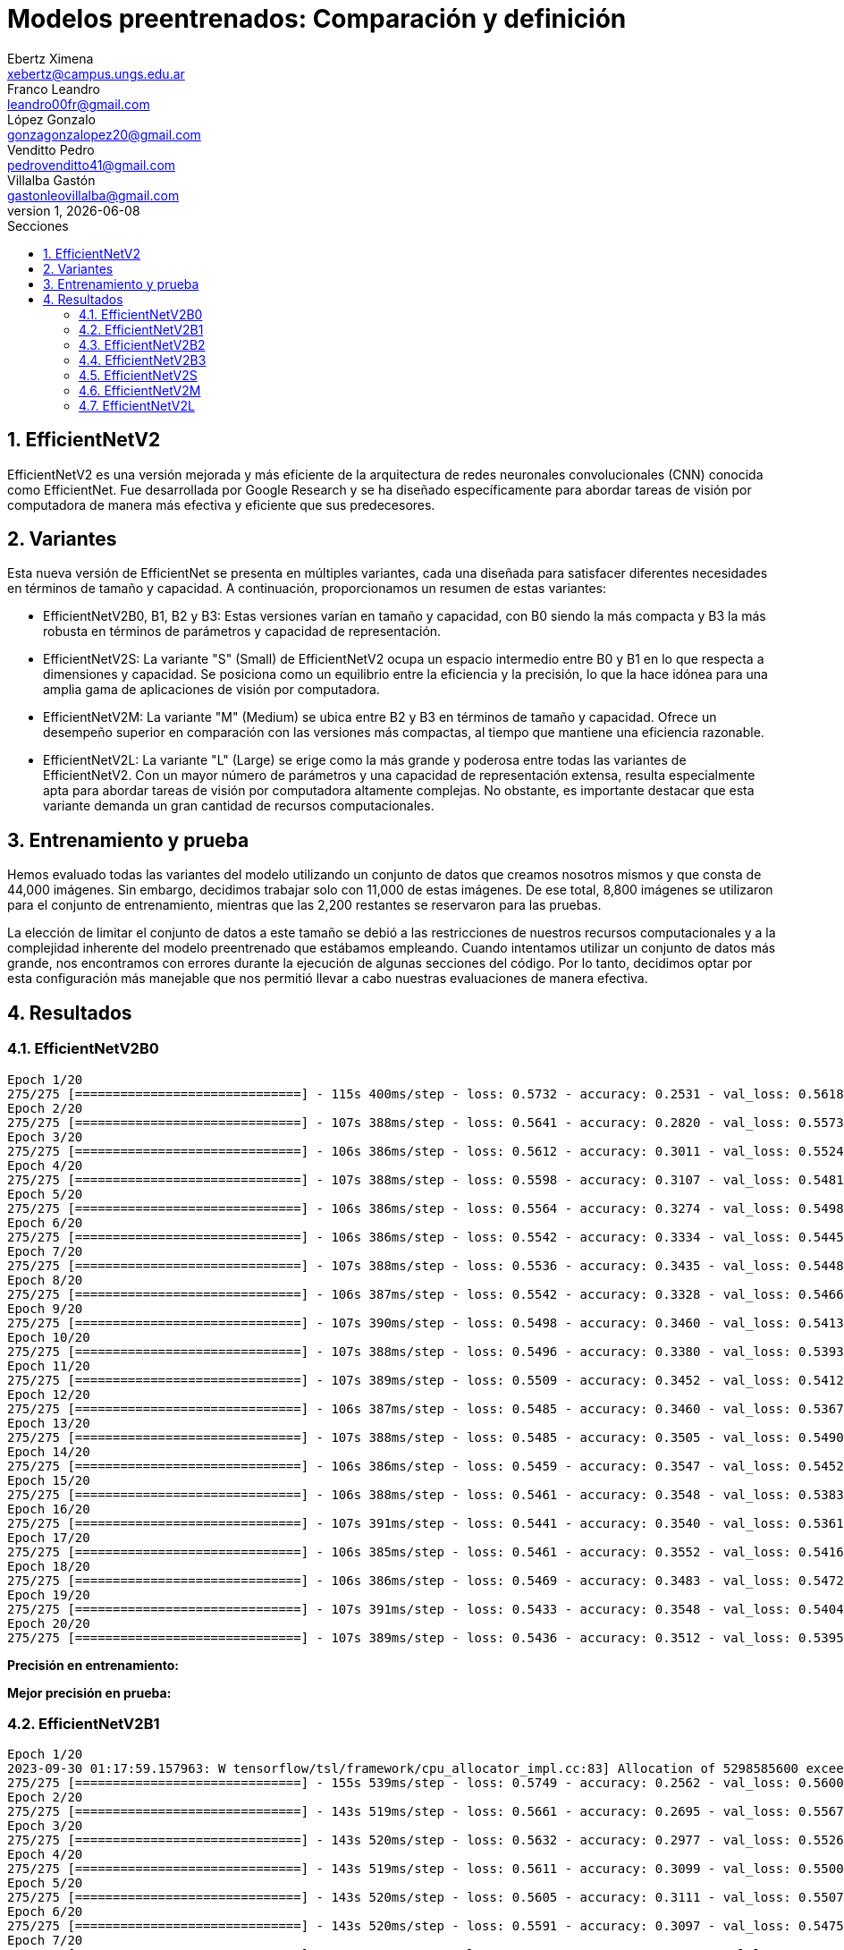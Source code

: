 = Modelos preentrenados: Comparación y definición
Ebertz Ximena <xebertz@campus.ungs.edu.ar>; Franco Leandro <leandro00fr@gmail.com>; López Gonzalo <gonzagonzalopez20@gmail.com>; Venditto Pedro <pedrovenditto41@gmail.com>; Villalba Gastón <gastonleovillalba@gmail.com>;
v1, {docdate}
:toc:
:title-page:
:toc-title: Secciones
:numbered:
:source-highlighter: highlight.js
:tabsize: 4
:nofooter:
:pdf-page-margin: [3cm, 3cm, 3cm, 3cm]

== EfficientNetV2

EfficientNetV2 es una versión mejorada y más eficiente de la arquitectura de redes neuronales convolucionales (CNN) conocida como EfficientNet. Fue desarrollada por Google Research y se ha diseñado específicamente para abordar tareas de visión por computadora de manera más efectiva y eficiente que sus predecesores.

== Variantes

Esta nueva versión de EfficientNet se presenta en múltiples variantes, cada una diseñada para satisfacer diferentes necesidades en términos de tamaño y capacidad. A continuación, proporcionamos un resumen de estas variantes:

- EfficientNetV2B0, B1, B2 y B3: Estas versiones varían en tamaño y capacidad, con B0 siendo la más compacta y B3 la más robusta en términos de parámetros y capacidad de representación.

- EfficientNetV2S: La variante "S" (Small) de EfficientNetV2 ocupa un espacio intermedio entre B0 y B1 en lo que respecta a dimensiones y capacidad. Se posiciona como un equilibrio entre la eficiencia y la precisión, lo que la hace idónea para una amplia gama de aplicaciones de visión por computadora.

- EfficientNetV2M: La variante "M" (Medium) se ubica entre B2 y B3 en términos de tamaño y capacidad. Ofrece un desempeño superior en comparación con las versiones más compactas, al tiempo que mantiene una eficiencia razonable.

- EfficientNetV2L: La variante "L" (Large) se erige como la más grande y poderosa entre todas las variantes de EfficientNetV2. Con un mayor número de parámetros y una capacidad de representación extensa, resulta especialmente apta para abordar tareas de visión por computadora altamente complejas. No obstante, es importante destacar que esta variante demanda un gran cantidad de recursos computacionales.

== Entrenamiento y prueba

Hemos evaluado todas las variantes del modelo utilizando un conjunto de datos que creamos nosotros mismos y que consta de 44,000 imágenes. Sin embargo, decidimos trabajar solo con 11,000 de estas imágenes. De ese total, 8,800 imágenes se utilizaron para el conjunto de entrenamiento, mientras que las 2,200 restantes se reservaron para las pruebas.

La elección de limitar el conjunto de datos a este tamaño se debió a las restricciones de nuestros recursos computacionales y a la complejidad inherente del modelo preentrenado que estábamos empleando. Cuando intentamos utilizar un conjunto de datos más grande, nos encontramos con errores durante la ejecución de algunas secciones del código. Por lo tanto, decidimos optar por esta configuración más manejable que nos permitió llevar a cabo nuestras evaluaciones de manera efectiva.

== Resultados

=== EfficientNetV2B0

[source, python]
----
Epoch 1/20
275/275 [==============================] - 115s 400ms/step - loss: 0.5732 - accuracy: 0.2531 - val_loss: 0.5618 - val_accuracy: 0.2414
Epoch 2/20
275/275 [==============================] - 107s 388ms/step - loss: 0.5641 - accuracy: 0.2820 - val_loss: 0.5573 - val_accuracy: 0.2755
Epoch 3/20
275/275 [==============================] - 106s 386ms/step - loss: 0.5612 - accuracy: 0.3011 - val_loss: 0.5524 - val_accuracy: 0.3359
Epoch 4/20
275/275 [==============================] - 107s 388ms/step - loss: 0.5598 - accuracy: 0.3107 - val_loss: 0.5481 - val_accuracy: 0.4159
Epoch 5/20
275/275 [==============================] - 106s 386ms/step - loss: 0.5564 - accuracy: 0.3274 - val_loss: 0.5498 - val_accuracy: 0.3368
Epoch 6/20
275/275 [==============================] - 106s 386ms/step - loss: 0.5542 - accuracy: 0.3334 - val_loss: 0.5445 - val_accuracy: 0.3773
Epoch 7/20
275/275 [==============================] - 107s 388ms/step - loss: 0.5536 - accuracy: 0.3435 - val_loss: 0.5448 - val_accuracy: 0.3486
Epoch 8/20
275/275 [==============================] - 106s 387ms/step - loss: 0.5542 - accuracy: 0.3328 - val_loss: 0.5466 - val_accuracy: 0.3391
Epoch 9/20
275/275 [==============================] - 107s 390ms/step - loss: 0.5498 - accuracy: 0.3460 - val_loss: 0.5413 - val_accuracy: 0.3805
Epoch 10/20
275/275 [==============================] - 107s 388ms/step - loss: 0.5496 - accuracy: 0.3380 - val_loss: 0.5393 - val_accuracy: 0.3936
Epoch 11/20
275/275 [==============================] - 107s 389ms/step - loss: 0.5509 - accuracy: 0.3452 - val_loss: 0.5412 - val_accuracy: 0.3964
Epoch 12/20
275/275 [==============================] - 106s 387ms/step - loss: 0.5485 - accuracy: 0.3460 - val_loss: 0.5367 - val_accuracy: 0.3900
Epoch 13/20
275/275 [==============================] - 107s 388ms/step - loss: 0.5485 - accuracy: 0.3505 - val_loss: 0.5490 - val_accuracy: 0.3209
Epoch 14/20
275/275 [==============================] - 106s 386ms/step - loss: 0.5459 - accuracy: 0.3547 - val_loss: 0.5452 - val_accuracy: 0.3395
Epoch 15/20
275/275 [==============================] - 106s 388ms/step - loss: 0.5461 - accuracy: 0.3548 - val_loss: 0.5383 - val_accuracy: 0.3595
Epoch 16/20
275/275 [==============================] - 107s 391ms/step - loss: 0.5441 - accuracy: 0.3540 - val_loss: 0.5361 - val_accuracy: 0.4186
Epoch 17/20
275/275 [==============================] - 106s 385ms/step - loss: 0.5461 - accuracy: 0.3552 - val_loss: 0.5416 - val_accuracy: 0.3673
Epoch 18/20
275/275 [==============================] - 106s 386ms/step - loss: 0.5469 - accuracy: 0.3483 - val_loss: 0.5472 - val_accuracy: 0.3255
Epoch 19/20
275/275 [==============================] - 107s 391ms/step - loss: 0.5433 - accuracy: 0.3548 - val_loss: 0.5404 - val_accuracy: 0.3486
Epoch 20/20
275/275 [==============================] - 107s 389ms/step - loss: 0.5436 - accuracy: 0.3512 - val_loss: 0.5395 - val_accuracy: 0.3873
----

*Precisión en entrenamiento:* 

*Mejor precisión en prueba:*

=== EfficientNetV2B1

[source, python]
----
Epoch 1/20
2023-09-30 01:17:59.157963: W tensorflow/tsl/framework/cpu_allocator_impl.cc:83] Allocation of 5298585600 exceeds 10% of free system memory.
275/275 [==============================] - 155s 539ms/step - loss: 0.5749 - accuracy: 0.2562 - val_loss: 0.5600 - val_accuracy: 0.3377
Epoch 2/20
275/275 [==============================] - 143s 519ms/step - loss: 0.5661 - accuracy: 0.2695 - val_loss: 0.5567 - val_accuracy: 0.3395
Epoch 3/20
275/275 [==============================] - 143s 520ms/step - loss: 0.5632 - accuracy: 0.2977 - val_loss: 0.5526 - val_accuracy: 0.4427
Epoch 4/20
275/275 [==============================] - 143s 519ms/step - loss: 0.5611 - accuracy: 0.3099 - val_loss: 0.5500 - val_accuracy: 0.3818
Epoch 5/20
275/275 [==============================] - 143s 520ms/step - loss: 0.5605 - accuracy: 0.3111 - val_loss: 0.5507 - val_accuracy: 0.2795
Epoch 6/20
275/275 [==============================] - 143s 520ms/step - loss: 0.5591 - accuracy: 0.3097 - val_loss: 0.5475 - val_accuracy: 0.3509
Epoch 7/20
275/275 [==============================] - 142s 519ms/step - loss: 0.5597 - accuracy: 0.3103 - val_loss: 0.5509 - val_accuracy: 0.4086
Epoch 8/20
275/275 [==============================] - 142s 518ms/step - loss: 0.5584 - accuracy: 0.3200 - val_loss: 0.5493 - val_accuracy: 0.3695
Epoch 9/20
275/275 [==============================] - 143s 521ms/step - loss: 0.5578 - accuracy: 0.3159 - val_loss: 0.5482 - val_accuracy: 0.3600
Epoch 10/20
275/275 [==============================] - 143s 521ms/step - loss: 0.5552 - accuracy: 0.3212 - val_loss: 0.5438 - val_accuracy: 0.4145
Epoch 11/20
275/275 [==============================] - 143s 520ms/step - loss: 0.5538 - accuracy: 0.3292 - val_loss: 0.5405 - val_accuracy: 0.3855
Epoch 12/20
275/275 [==============================] - 142s 518ms/step - loss: 0.5529 - accuracy: 0.3267 - val_loss: 0.5426 - val_accuracy: 0.4341
Epoch 13/20
275/275 [==============================] - 143s 520ms/step - loss: 0.5506 - accuracy: 0.3276 - val_loss: 0.5437 - val_accuracy: 0.3950
Epoch 14/20
275/275 [==============================] - 143s 521ms/step - loss: 0.5489 - accuracy: 0.3361 - val_loss: 0.5408 - val_accuracy: 0.3959
Epoch 15/20
275/275 [==============================] - 143s 521ms/step - loss: 0.5490 - accuracy: 0.3361 - val_loss: 0.5397 - val_accuracy: 0.4091
Epoch 16/20
275/275 [==============================] - 143s 522ms/step - loss: 0.5470 - accuracy: 0.3393 - val_loss: 0.5386 - val_accuracy: 0.3573
Epoch 17/20
275/275 [==============================] - 143s 519ms/step - loss: 0.5463 - accuracy: 0.3403 - val_loss: 0.5418 - val_accuracy: 0.3618
Epoch 18/20
275/275 [==============================] - 144s 524ms/step - loss: 0.5454 - accuracy: 0.3392 - val_loss: 0.5371 - val_accuracy: 0.4005
Epoch 19/20
275/275 [==============================] - 143s 520ms/step - loss: 0.5470 - accuracy: 0.3388 - val_loss: 0.5351 - val_accuracy: 0.4273
Epoch 20/20
275/275 [==============================] - 143s 520ms/step - loss: 0.5445 - accuracy: 0.3344 - val_loss: 0.5339 - val_accuracy: 0.4014
----

*Precisión en entrenamiento:* 33%

*Mejor precisión en prueba:* 44%

=== EfficientNetV2B2

[source, python]
----
Epoch 1/20
275/275 [==============================] - 169s 590ms/step - loss: 0.5486 - accuracy: 0.3258 - val_loss: 0.5301 - val_accuracy: 0.3773
Epoch 2/20
275/275 [==============================] - 156s 568ms/step - loss: 0.5359 - accuracy: 0.3495 - val_loss: 0.5293 - val_accuracy: 0.4450
Epoch 3/20
275/275 [==============================] - 156s 568ms/step - loss: 0.5338 - accuracy: 0.3549 - val_loss: 0.5295 - val_accuracy: 0.3409
Epoch 4/20
275/275 [==============================] - 156s 569ms/step - loss: 0.5319 - accuracy: 0.3631 - val_loss: 0.5253 - val_accuracy: 0.3736
Epoch 5/20
275/275 [==============================] - 156s 568ms/step - loss: 0.5297 - accuracy: 0.3722 - val_loss: 0.5216 - val_accuracy: 0.4236
Epoch 6/20
275/275 [==============================] - 156s 566ms/step - loss: 0.5304 - accuracy: 0.3651 - val_loss: 0.5227 - val_accuracy: 0.3991
Epoch 7/20
275/275 [==============================] - 156s 567ms/step - loss: 0.5308 - accuracy: 0.3644 - val_loss: 0.5293 - val_accuracy: 0.3677
Epoch 8/20
275/275 [==============================] - 157s 570ms/step - loss: 0.5283 - accuracy: 0.3711 - val_loss: 0.5205 - val_accuracy: 0.3927
Epoch 9/20
275/275 [==============================] - 157s 572ms/step - loss: 0.5272 - accuracy: 0.3807 - val_loss: 0.5199 - val_accuracy: 0.3900
Epoch 10/20
275/275 [==============================] - 157s 571ms/step - loss: 0.5263 - accuracy: 0.3776 - val_loss: 0.5220 - val_accuracy: 0.3955
Epoch 11/20
275/275 [==============================] - 157s 570ms/step - loss: 0.5249 - accuracy: 0.3790 - val_loss: 0.5368 - val_accuracy: 0.3418
Epoch 12/20
275/275 [==============================] - 157s 570ms/step - loss: 0.5285 - accuracy: 0.3675 - val_loss: 0.5208 - val_accuracy: 0.4400
Epoch 13/20
275/275 [==============================] - 156s 568ms/step - loss: 0.5260 - accuracy: 0.3851 - val_loss: 0.5179 - val_accuracy: 0.4155
Epoch 14/20
275/275 [==============================] - 156s 568ms/step - loss: 0.5246 - accuracy: 0.3831 - val_loss: 0.5248 - val_accuracy: 0.4205
Epoch 15/20
275/275 [==============================] - 157s 570ms/step - loss: 0.5239 - accuracy: 0.3830 - val_loss: 0.5184 - val_accuracy: 0.3814
Epoch 16/20
275/275 [==============================] - 156s 569ms/step - loss: 0.5254 - accuracy: 0.3773 - val_loss: 0.5179 - val_accuracy: 0.4055
Epoch 17/20
275/275 [==============================] - 157s 571ms/step - loss: 0.5239 - accuracy: 0.3817 - val_loss: 0.5182 - val_accuracy: 0.4141
Epoch 18/20
275/275 [==============================] - 157s 570ms/step - loss: 0.5246 - accuracy: 0.3799 - val_loss: 0.5179 - val_accuracy: 0.3945
Epoch 19/20
275/275 [==============================] - 156s 569ms/step - loss: 0.5230 - accuracy: 0.3852 - val_loss: 0.5251 - val_accuracy: 0.3605
Epoch 20/20
275/275 [==============================] - 158s 576ms/step - loss: 0.5217 - accuracy: 0.3801 - val_loss: 0.5179 - val_accuracy: 0.4182
----

*Precisión en entrenamiento:* 38%

*Mejor precisión en prueba:* 44%

=== EfficientNetV2B3

[source, python]
----
Epoch 1/20
275/275 [==============================] - 221s 773ms/step - loss: 0.5485 - accuracy: 0.3290 - val_loss: 0.5358 - val_accuracy: 0.3482
Epoch 2/20
275/275 [==============================] - 207s 752ms/step - loss: 0.5359 - accuracy: 0.3548 - val_loss: 0.5274 - val_accuracy: 0.3759
Epoch 3/20
275/275 [==============================] - 207s 753ms/step - loss: 0.5322 - accuracy: 0.3607 - val_loss: 0.5284 - val_accuracy: 0.4259
Epoch 4/20
275/275 [==============================] - 208s 756ms/step - loss: 0.5284 - accuracy: 0.3747 - val_loss: 0.5267 - val_accuracy: 0.3382
Epoch 5/20
275/275 [==============================] - 207s 752ms/step - loss: 0.5313 - accuracy: 0.3683 - val_loss: 0.5341 - val_accuracy: 0.3500
Epoch 6/20
275/275 [==============================] - 206s 750ms/step - loss: 0.5278 - accuracy: 0.3806 - val_loss: 0.5231 - val_accuracy: 0.3759
Epoch 7/20
275/275 [==============================] - 207s 752ms/step - loss: 0.5264 - accuracy: 0.3758 - val_loss: 0.5233 - val_accuracy: 0.3764
Epoch 8/20
275/275 [==============================] - 206s 750ms/step - loss: 0.5282 - accuracy: 0.3709 - val_loss: 0.5228 - val_accuracy: 0.4223
Epoch 9/20
275/275 [==============================] - 206s 748ms/step - loss: 0.5269 - accuracy: 0.3801 - val_loss: 0.5220 - val_accuracy: 0.3786
Epoch 10/20
275/275 [==============================] - 206s 750ms/step - loss: 0.5286 - accuracy: 0.3760 - val_loss: 0.5189 - val_accuracy: 0.4005
Epoch 11/20
275/275 [==============================] - 207s 752ms/step - loss: 0.5270 - accuracy: 0.3720 - val_loss: 0.5207 - val_accuracy: 0.4400
Epoch 12/20
275/275 [==============================] - 207s 754ms/step - loss: 0.5252 - accuracy: 0.3884 - val_loss: 0.5205 - val_accuracy: 0.4173
Epoch 13/20
275/275 [==============================] - 208s 757ms/step - loss: 0.5258 - accuracy: 0.3819 - val_loss: 0.5202 - val_accuracy: 0.4318
Epoch 14/20
275/275 [==============================] - 207s 752ms/step - loss: 0.5229 - accuracy: 0.3857 - val_loss: 0.5183 - val_accuracy: 0.4405
Epoch 15/20
275/275 [==============================] - 207s 752ms/step - loss: 0.5237 - accuracy: 0.3825 - val_loss: 0.5189 - val_accuracy: 0.3886
Epoch 16/20
275/275 [==============================] - 207s 754ms/step - loss: 0.5218 - accuracy: 0.3902 - val_loss: 0.5147 - val_accuracy: 0.4477
Epoch 17/20
275/275 [==============================] - 206s 751ms/step - loss: 0.5226 - accuracy: 0.3919 - val_loss: 0.5143 - val_accuracy: 0.4236
Epoch 18/20
275/275 [==============================] - 206s 750ms/step - loss: 0.5232 - accuracy: 0.3894 - val_loss: 0.5225 - val_accuracy: 0.3841
Epoch 19/20
275/275 [==============================] - 206s 751ms/step - loss: 0.5226 - accuracy: 0.3873 - val_loss: 0.5185 - val_accuracy: 0.3732
Epoch 20/20
275/275 [==============================] - 206s 749ms/step - loss: 0.5241 - accuracy: 0.3939 - val_loss: 0.5193 - val_accuracy: 0.4045
----

*Precisión en entrenamiento:* 39%

*Mejor precisión en prueba:* 44%

=== EfficientNetV2S

[source, python]
----
Epoch 1/20
275/275 [==============================] - 325s 1s/step - loss: 0.4750 - accuracy: 0.5018 - val_loss: 0.4202 - val_accuracy: 0.6014
Epoch 2/20
275/275 [==============================] - 309s 1s/step - loss: 0.4344 - accuracy: 0.5624 - val_loss: 0.3880 - val_accuracy: 0.6450
Epoch 3/20
275/275 [==============================] - 311s 1s/step - loss: 0.4179 - accuracy: 0.5847 - val_loss: 0.3698 - val_accuracy: 0.6641
Epoch 4/20
275/275 [==============================] - 311s 1s/step - loss: 0.4054 - accuracy: 0.6080 - val_loss: 0.3613 - val_accuracy: 0.6805
Epoch 5/20
275/275 [==============================] - 311s 1s/step - loss: 0.3967 - accuracy: 0.6133 - val_loss: 0.3589 - val_accuracy: 0.6623
Epoch 6/20
275/275 [==============================] - 311s 1s/step - loss: 0.3901 - accuracy: 0.6252 - val_loss: 0.3481 - val_accuracy: 0.6964
Epoch 7/20
275/275 [==============================] - 312s 1s/step - loss: 0.3848 - accuracy: 0.6295 - val_loss: 0.3456 - val_accuracy: 0.6918
Epoch 8/20
275/275 [==============================] - 311s 1s/step - loss: 0.3785 - accuracy: 0.6425 - val_loss: 0.3365 - val_accuracy: 0.7109
Epoch 9/20
275/275 [==============================] - 311s 1s/step - loss: 0.3748 - accuracy: 0.6406 - val_loss: 0.3435 - val_accuracy: 0.6750
Epoch 10/20
275/275 [==============================] - 313s 1s/step - loss: 0.3699 - accuracy: 0.6555 - val_loss: 0.3266 - val_accuracy: 0.7155
Epoch 11/20
275/275 [==============================] - 312s 1s/step - loss: 0.3691 - accuracy: 0.6497 - val_loss: 0.3331 - val_accuracy: 0.7050
Epoch 12/20
275/275 [==============================] - 311s 1s/step - loss: 0.3681 - accuracy: 0.6534 - val_loss: 0.3287 - val_accuracy: 0.7000
Epoch 13/20
275/275 [==============================] - 311s 1s/step - loss: 0.3615 - accuracy: 0.6626 - val_loss: 0.3220 - val_accuracy: 0.7227
Epoch 14/20
275/275 [==============================] - 310s 1s/step - loss: 0.3570 - accuracy: 0.6657 - val_loss: 0.3229 - val_accuracy: 0.7132
Epoch 15/20
275/275 [==============================] - 313s 1s/step - loss: 0.3586 - accuracy: 0.6610 - val_loss: 0.3151 - val_accuracy: 0.7214
Epoch 16/20
275/275 [==============================] - 313s 1s/step - loss: 0.3565 - accuracy: 0.6685 - val_loss: 0.3137 - val_accuracy: 0.7177
Epoch 17/20
275/275 [==============================] - 310s 1s/step - loss: 0.3542 - accuracy: 0.6682 - val_loss: 0.3223 - val_accuracy: 0.7105
Epoch 18/20
275/275 [==============================] - 310s 1s/step - loss: 0.3503 - accuracy: 0.6749 - val_loss: 0.3051 - val_accuracy: 0.7432
Epoch 19/20
275/275 [==============================] - 312s 1s/step - loss: 0.3500 - accuracy: 0.6755 - val_loss: 0.3063 - val_accuracy: 0.7255
Epoch 20/20
275/275 [==============================] - 313s 1s/step - loss: 0.3461 - accuracy: 0.6809 - val_loss: 0.3137 - val_accuracy: 0.7191
----

*Precisión en entrenamiento:* 68%

*Mejor precisión en prueba:* 74%

=== EfficientNetV2M

Debido a la complejidad inherente de esta variante y el tiempo que requiere para cada época de entrenamiento, decidimos limitar el entrenamiento a solo 5 épocas.

[source, python]
----
Epoch 1/5
275/275 [==============================] - 571s 2s/step - loss: 0.5699 - accuracy: 0.2602 - val_loss: 0.5601 - val_accuracy: 0.2695
Epoch 2/5
275/275 [==============================] - 539s 2s/step - loss: 0.5640 - accuracy: 0.2794 - val_loss: 0.5550 - val_accuracy: 0.3786
Epoch 3/5
275/275 [==============================] - 548s 2s/step - loss: 0.5589 - accuracy: 0.3068 - val_loss: 0.5503 - val_accuracy: 0.3241
Epoch 4/5
275/275 [==============================] - 560s 2s/step - loss: 0.5553 - accuracy: 0.3228 - val_loss: 0.5451 - val_accuracy: 0.3618
Epoch 5/5
275/275 [==============================] - 563s 2s/step - loss: 0.5516 - accuracy: 0.3313 - val_loss: 0.5425 - val_accuracy: 0.3109
----

*Precisión en entrenamiento:* 33%

*Mejor precisión en prueba:* 37%

=== EfficientNetV2L

De manera similar a lo que hicimos con la variante anterior, decidimos llevar a cabo un entrenamiento de solo 2 épocas para esta variante. Esta elección se basó en las mismas consideraciones de eficiencia y recursos que mencionamos previamente.

[source, python]
----
Epoch 1/2
275/275 [==============================] - 1138s 4s/step - loss: 0.5458 - accuracy: 0.3595 - val_loss: 0.5087 - val_accuracy: 0.4677
Epoch 2/2
275/275 [==============================] - 1120s 4s/step - loss: 0.5204 - accuracy: 0.4222 - val_loss: 0.4832 - val_accuracy: 0.4823
----

*Precisión en entrenamiento:* 42%

*Mejor precisión en prueba:* 48%